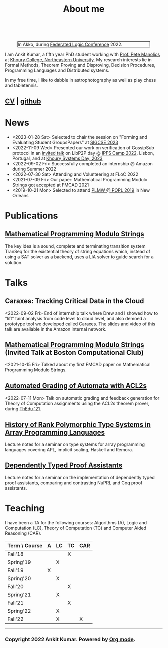  
  :PROPERTIES:
  :CATEGORY: blog
  :updated:  <2022-09-09 Fri>
  :END:

#+TITLE: About me

#+begin_export html
<!-- Global site tag (gtag.js) - Google Analytics -->
<script async src="https://www.googletagmanager.com/gtag/js?id=UA-65031131-1"></script>
<script>
  window.dataLayer = window.dataLayer || [];
  function gtag(){dataLayer.push(arguments);}
  gtag('js', new Date());
  gtag('config', 'UA-65031131-1');
</script>
<br style="clear:both;" />
#+end_export

#+NAME: me
#+CAPTION: In Akko, during [[https://www.floc2022.org][Federated Logic Conference]] 2022.
#+ATTR_HTML: :alt me.jpeg display:inline;margin:10px;
#+ATTR_HTML: :width 250 :style float:top; border:1px solid black;
[[./me.jpeg]]

I am Ankit Kumar, a fifth year PhD student working with [[https://www.ccs.neu.edu/~pete/][Prof. Pete
Manolios]] at [[https://www.khoury.northeastern.edu][Khoury College, Northeastern University]]. My research
interests lie in Formal Methods, Theorem Proving and Disproving,
Decision Procedures, Programming Languages and Distributed systems.

In my free time, I like to dabble in astrophotography as well as play
chess and tabletennis.

** [[./stuff/Ankit_CV.pdf][CV]] | [[https://github.com/ankitku][github ]]
  
* News
- <2023-01-28 Sat> Selected to chair the session on "Forming and
  Evaluating Student GroupsPapers" at [[https://sigcse2023.sigcse.org/track/sigcse-ts-2023-papers#program][SIGCSE 2023]]
- <2022-11-09 Wed> Presented our work on verification of GossipSub
  protocol in an [[https://youtu.be/T3QLhijHAwA][invited talk]] on LibP2P day @ [[https://2022.ipfs.camp][IPFS Camp 2022]], Lisbon,
  Portugal, and at [[https://khoury-srg.github.io/Northeastern-Systems-Day-2023/][Khoury Systems Day, 2023]]
- <2022-09-02 Fri> Successfully completed an internship @ Amazon during Summer 2022
- <2022-07-30 Sat> Attending and Volunteering at FLoC 2022
- <2021-07-09 Fri> Our paper: Mathematical Programming Modulo Strings
  got accepted at FMCAD 2021
- <2019-10-21 Mon> Selected to attend [[https://popl20.sigplan.org/home/PLMW-POPL-2020][PLMW @ POPL 2019]] in New Orleans
  

* Publications
 # ** [[][Formal Model-Driven Analysis of Resilience of GossipSub to Sybil Attacks]]
** [[./stuff/MPMS-fmcad-2021.pdf][Mathematical Programming Modulo Strings]]
   
   The key idea is a sound, complete and terminating transition system
   TranSeq for the existential theory of string equations which,
   instead of using a SAT solver as a backend, uses a LIA solver to
   guide search for a solution.

* Talks
** Caraxes: Tracking Critical Data in the Cloud
<2022-09-02 Fri> End of internship talk where Drew and I showed how to "lift" taint
analysis from code level to cloud level, and also demoed a
prototype tool we developed called Caraxes. The slides and video of
this talk are available in the Amazon internal network.
** [[https://www.youtube.com/watch?v=doeauZv3JrE][Mathematical Programming Modulo Strings]] (Invited Talk at Boston Computational Club)
<2021-10-15 Fri> Talked about my first FMCAD paper on Mathematical
Programming Modulo Strings.
** [[./stuff/ATOC.pdf][Automated Grading of Automata with ACL2s]]
<2022-07-11 Mon> Talk on automatic grading and feedback generation for
Theory of Computation assignments using the ACL2s theorem prover,
during [[https://www.uc.pt/en/congressos/thedu/ThEdu21/postproceedings][ThEdu '21]].
** [[./stuff/APLnotes.pdf][History of Rank Polymorphic Type Systems in Array Programming Languages]]
Lecture notes for a seminar on type systems for array programming
languages covering APL, implicit scaling, Haskell and Remora.
** [[./stuff/DTProofAsst.pdf][Dependently Typed Proof Assistants]]
Lecture notes for a seminar on the implementation of dependently typed proof
assistants, comparing and contrasting NuPRL and Coq proof assistants.

* Teaching
I have been a TA for the following courses: Algorithms (A), Logic and
Computation (LC), Theory of Computation (TC) and Computer Aided
Reasoning (CAR).

#+ATTR_HTML: :center t
| Term \ Course | A | LC | TC | CAR |
|---------------+---+----+----+-----|
| Fall'18       |   |    | X  |     |
| Spring'19     |   | X  |    |     |
| Fall'19       | X |    |    |     |
| Spring'20     |   | X  |    |     |
| Fall'20       |   |    | X  |     |
| Spring'21     |   | X  |    |     |
| Fall'21       |   |    | X  |     |
| Spring'22     |   | X  |    |     |
| Fall'22       |   | X  |    | X   |
|---------------+---+----+----+-----|








----------------------------------------------------
*** Copyright 2022 Ankit Kumar. Powered by [[https://orgmode.org][Org mode]].
